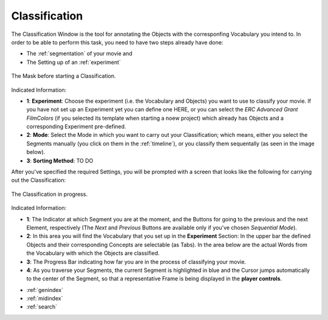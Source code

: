 .. _classification:

Classification
==============

The Classification Window is the tool for annotating the Objects with the corresponfing Vocabulary you intend to. In order to be able to perform this task, you need to have two steps already have done:

- The :ref:`segmentation` of your movie and
- The Setting up of an :ref:`experiment`

.. figure:: classification_start.png
   :scale: 80 %
   :align: center
   :alt: map to buried treasure

   The Mask before starting a Classification.

Indicated Information:

- **1**: **Experiment**: Choose the experiment (i.e. the Vocabulary and Objects) you want to use to classify your movie. If you have not set up an Experiment yet you can define one HERE, or you can select the *ERC Advanced Grant FilmColors* (if you selected its template when starting a noew project) which already has Objects and a corresponding Experiment pre-defined.
- **2**: **Mode**: Select the Mode in which you want to carry out your Classification; which means, either you select the Segments manually (you click on them in the :ref:`timeline`), or you classify them sequentally (as seen in the image below).
- **3**: **Sorting Method**: TO DO

After you've specified the required Settings, you will be prompted with a screen that looks like the following for carrying out the Classification:

.. figure:: classification_in_prog.png
   :scale: 50 %
   :align: center
   :alt: map to buried treasure

   The Classification in progress.

Indicated Information:

- **1**: The Indicator at which Segment you are at the moment, and the Buttons for going to the previous and the next Element, respectively (The *Next* and *Previous* Buttons are available only if you've chosen *Sequential Mode*).
- **2**: In this area you will find the Vocabulary that you set up in the **Experiment** Section: In the upper bar the defined Objects and their corresponding Concepts are selectable (as Tabs). In the area below are the actual Words from the Vocabulary with which the Objects are classified.
- **3**: The Progress Bar indicating how far you are in the process of classifying your movie.
- **4**: As you traverse your Segments, the current Segment is highlighted in blue and the Cursor jumps automatically to the center of the Segment, so that a representative Frame is being displayed in the **player controls**.


* :ref:`genindex`
* :ref:`midindex`
* :ref:`search`
